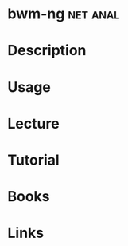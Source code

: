 #+TAGS: net anal


* bwm-ng							   :net:anal:
* Description
* Usage
* Lecture
* Tutorial
* Books
* Links
